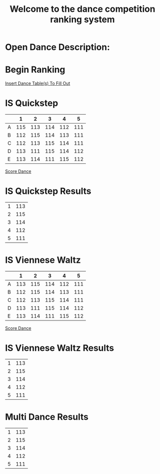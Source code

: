 #+TITLE: Welcome to the dance competition ranking system
#+LANGUAGE: en
#+OPTIONS: num:nil toc:nil \n:nil @:t ::t |:t ^:t *:t TeX:t LaTeX:t ':t d:(not "HELP" "HINT")
#+STARTUP: showeverything entitiespretty
#+REVEAL_ROOT: https://cdn.jsdelivr.net/reveal.js/3.0.0/
* Open Dance Description: 
* README                                                           :noexport:

** Program Description
    This program is to ease the ranking process for scrutineers during a single
    and multi-dance competition. This program will allow any number of judges,
    dances, and couples and will perform the ranks of each couple according to
    the rule book provided by the USA Dance Inc.

** Program Requirements
    There are a few things that must be met and learned for the scrutineers to
    use this program.
    - Any computer with an Operating system that can execute the Spacemacs
      environment.
    - Spacemacs must be installed on computer to be able to handle the org file
      formats. If spacemacs is not installed, please follow the link to install
      and please do not skip steps. [[https://rickneff.github.io/#outline-container-orgd0360a3][Spacemacs installation]]
    - Program does not require internet access, but it is recommended to allow
      the calculated postings be pushed to the GitHub account for access to
      those who wish to view it.

** Program Use
    - QUICK KEYS: Be mindful of the following in order to properly use and
      execute the ranking process.
       - Obtain a yellow key indicator by pressing escape key. 
       - "Insert mode" is obtained by beginning with a yellow indicator then
         press the letter 'i'. The insert mode indicator will be shown in the
         bottom left hand corner and the user should now be able to type text
         when needed.
       - To begin using the program please select "Click me to begin" before
         doing anything with the program. Failure to do so will result in lack
         of program functionality.
       - To fill in an area for the selected number of judges, couples, dances,
         etc. Begin with the yellow indicator. Then select the desired value by
         pressing the comma key twice. EG. ", ," (comma comma). User should see
         a bold X appear within the square to show the desired value is now
         placed into the program. WARNING! If the user TYPES in the x value
         within the square. The program will not take the value properly.
    - PRESENTATION:  
        - After Rankings have been placed. If desired, there is a link that will
          provide a powerpoint viewing of the calculated ranks. To rotate
          between dances and results the presentation allow horizontal and
          vertical rotating.

* Begin Scrutineering                                              :noexport:

  [[elisp:(progn%20(org-sbe%20backend.org:BEGIN)%20(begin-with-fresh-copy))][Begin with Fresh Copy]]

: Please enter the number of judges needed for the competition by pressing (comma comma)
: NOTE: If the number does not appear in the list, you may type it in 
:       where the '--' indicators are.

#+attr_org: :radio
#+name: number-judges
  - [ ] 3
  - [X] 5
  - [ ] 7
  - [ ] 9
  - [ ] 11
  - [ ] --

#+attr_org: :radio
#+name: number-couples
  - [ ] 2
  - [ ] 3
  - [ ] 4
  - [X] 5
  - [ ] 6
  - [ ] 7
  - [ ] 8
  - [ ] --

#+name: dance-styles
  - [X] IS--Quickstep
  - [ ] IS--Slow Foxtrot
  - [ ] IS--Tango
  - [X] IS--Viennese Waltz
  - [ ] IS--Waltz
  - [ ] IL--Cha Cha
  - [ ] IL--Jive
  - [ ] IL--Paso Doble
  - [ ] IL--Rumba
  - [ ] IL--Samba
  - [ ] AS--Foxtrot
  - [ ] AS--Tango
  - [ ] AS--Viennese Waltz
  - [ ] AS--Waltz
  - [ ] AR--Bolero
  - [ ] AR--Cha Cha
  - [ ] AR--East Coast Swing
  - [ ] AR--Mambo
  - [ ] AR--Rumba
  - [ ] Cabaret
  - [ ] Salsa
  - [ ] NY Hustle
  - [ ] Lindy
  - [ ] Swing
  - [ ] Two Step
  - [ ] West Coast Swing
  - [ ] Bonus Swing

  [[elisp:(create-couples-list)][Create Couples List to Fill Out]]

#+name: couples
  - [X] 111 
  - [X] 112
  - [X] 113
  - [X] 114
  - [X] 115

* Begin Ranking
  [[elisp:(insert-dance-tables-to-fill-out)][Insert Dance Table(s) To Fill Out]]

* IS  Quickstep 
#+name: is--quickstep
|   |   1 |   2 |   3 |   4 |   5 |
|---+-----+-----+-----+-----+-----|
| A | 115 | 113 | 114 | 112 | 111 |
| B | 112 | 115 | 114 | 113 | 111 |
| C | 112 | 113 | 115 | 114 | 111 |
| D | 113 | 111 | 115 | 114 | 112 |
| E | 113 | 114 | 111 | 115 | 112 |

[[elisp:(set-dance-table 'is--quickstep)][Score Dance]]

* IS  Quickstep Results 
#+name: is--quickstep-results
| 1 | 113 |
| 2 | 115 |
| 3 | 114 |
| 4 | 112 |
| 5 | 111 |

* IS  Viennese Waltz 
#+name: is--viennese-waltz
|   |   1 |   2 |   3 |   4 |   5 |
|---+-----+-----+-----+-----+-----|
| A | 113 | 115 | 114 | 112 | 111 |
| B | 112 | 115 | 114 | 113 | 111 |
| C | 112 | 113 | 115 | 114 | 111 |
| D | 113 | 111 | 115 | 114 | 112 |
| E | 113 | 114 | 111 | 115 | 112 |

[[elisp:(set-dance-table 'is--viennese-waltz)][Score Dance]]

* IS  Viennese Waltz Results 
#+name: is--viennese-waltz-results
| 1 | 113 |
| 2 | 115 |
| 3 | 114 |
| 4 | 112 |
| 5 | 111 |

* Multi Dance Results 
#+name: multi-dance-results
| 1 | 113 |
| 2 | 115 |
| 3 | 114 |
| 4 | 112 |
| 5 | 111 |

* Publish For Viewers                                              :noexport:

  [[elisp:(call-interactively 'org-reveal-export-to-html-and-browse)][Reveal to Browser]]

  [[elisp:(publish-results)][Publish Results]]
